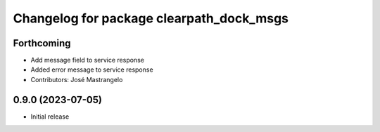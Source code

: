 ^^^^^^^^^^^^^^^^^^^^^^^^^^^^^^^^^^^
Changelog for package clearpath_dock_msgs
^^^^^^^^^^^^^^^^^^^^^^^^^^^^^^^^^^^

Forthcoming
-----------
* Add message field to service response
* Added error message to service response
* Contributors: José Mastrangelo

0.9.0 (2023-07-05)
------------------
* Initial release
